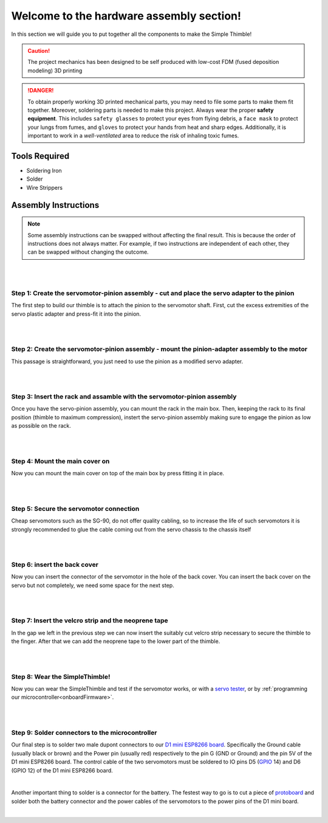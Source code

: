Welcome to the hardware assembly section!
+++++++++++++++++++++++++++++++++++++++++

In this section we will guide you to put together all the components to make the Simple Thimble!

.. caution::
    The project mechanics has been designed to be self produced with low-cost FDM (fused deposition modeling) 3D printing

.. danger:: 
    To obtain properly working 3D printed mechanical parts, you may need to file some parts to make them fit together. Moreover, soldering parts is needed to make this project.
    Always wear the proper **safety equipment**. This includes ``safety glasses`` to protect your eyes from flying debris, a ``face mask`` to protect your lungs from fumes, and ``gloves`` to protect your hands from heat and sharp edges. Additionally, it is important to work in a *well-ventilated* area to reduce the risk of inhaling toxic fumes.

Tools Required 
=============== 
* Soldering Iron 
* Solder 
* Wire Strippers 


Assembly Instructions 
========================== 

.. note:: 
    Some assembly instructions can be swapped without affecting the final result. This is because the order of instructions does not always matter. For example, if two instructions are independent of each other, they can be swapped without changing the outcome.

|
|
Step 1: Create the servomotor-pinion assembly - cut and place the servo adapter to the pinion
-------------------------------------------------

The first step to build our thimble is to attach the pinion to the servomotor shaft. 
First, cut the excess extremities of the servo plastic adapter and press-fit it into 
the pinion.

.. image:: step1.gif
   :alt: step1
   :width: 350 px
   :align: center

|
|
Step 2: Create the servomotor-pinion assembly - mount the pinion-adapter assembly to the motor
-------------------------------------------------

This passage is straightforward, you just need to use the pinion as a modified servo adapter.

.. image:: step2.gif
   :alt: step2
   :width: 350 px
   :align: center

|
|
Step 3: Insert the rack and assamble with the servomotor-pinion assembly
-------------------------------------------------

Once you have the servo-pinion assembly, you can mount the rack in the main box. Then, keeping 
the rack to its final position (thimble to maximum compression), instert the servo-pinion assembly 
making sure to engage the pinion as low as possible on the rack.

.. image:: step3.gif
   :alt: step3
   :width: 350 px
   :align: center

|
|
Step 4: Mount the main cover on
-------------------------------------------------

Now you can mount the main cover on top of the main box by press fitting it in place.

.. image:: step4.gif
   :alt: step4
   :width: 350 px
   :align: center

|
|
Step 5: Secure the servomotor connection
-------------------------------------------------

Cheap servomotors such as the SG-90, do not offer quality cabling, so to increase the life of such 
servomotors it is strongly recommended to glue the cable coming out from the servo chassis to the 
chassis itself

.. image:: step5.gif
   :alt: step5
   :width: 350 px
   :align: center

|
|
Step 6: insert the back cover
-------------------------------------------------

Now you can insert the connector of the servomotor in the hole of the back cover. You can insert 
the back cover on the servo but not completely, we need some space for the next step.

.. image:: step6.gif
   :alt: step6
   :width: 350 px
   :align: center

|
|
Step 7: Insert the velcro strip and the neoprene tape
-------------------------------------------------

In the gap we left in the previous step we can now insert the suitably cut velcro strip necessary to secure 
the thimble to the finger. After that we can add the neoprene tape to the lower part of the thimble.

.. image:: step7.gif
   :alt: step7
   :width: 350 px
   :align: center

|
|
Step 8: Wear the SimpleThimble!
-------------------------------------------------

Now you can wear the SimpleThimble and test if the servomotor works, or with a `servo tester <https://amzn.eu/d/bgud9uM>`_, or by :ref:`programming 
our microcontroller<onboardFirmware>`.

.. image:: step8.gif
   :alt: step8
   :width: 350 px
   :align: center

|
|
Step 9: Solder connectors to the microcontroller
-------------------------------------------------

Our final step is to solder two male dupont connectors to our `D1 mini ESP8266 board <https://amzn.eu/d/aI0mK40>`_. 
Specifically the Ground cable (usually black or brown) and the Power pin (usually red) respectively to the pin 
G (GND or Ground) and the pin 5V of the D1 mini ESP8266 board. The control cable of the two servomotors must be 
soldered to IO pins D5 (`GPIO <https://en.wikipedia.org/wiki/General-purpose_input/output>`_ 14) and D6 (GPIO 12) 
of the D1 mini ESP8266 board.

.. image:: step9.png
   :alt: step9
   :width: 350 px
   :align: center

|

Another important thing to solder is a connector for the battery.
The festest way to go is to cut a piece of `protoboard <https://en.wikipedia.org/wiki/Stripboard>`_ and solder both 
the battery connector and the power cables of the servomotors to the power pins of the D1 mini board.

.. image:: battery-connector.jpg
   :alt: battery connector soldered
   :width: 350 px
   :align: center

|
